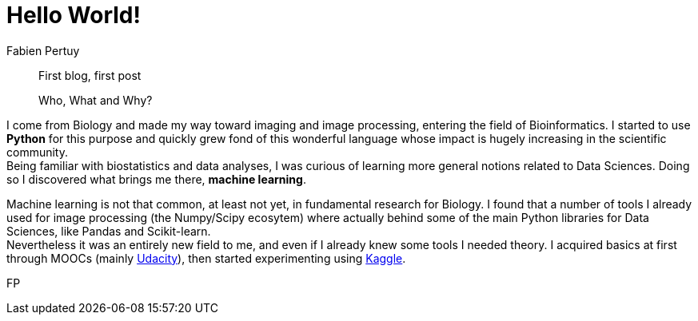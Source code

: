 = Hello World!
Fabien Pertuy
:hp-image: /images/covers/
:published_at: 2017-05-27
:hp-tags: Introduction, Python, Deep_Learning, Data_Science

[abstract]
--
First blog, first post

Who, What and Why?
--


// First blog, first post, at this point it seems appropriate to introduce myself and describe the purpose of this blog.

I come from Biology and made my way toward imaging and image processing, entering the field of Bioinformatics. I started to use *Python* for this purpose and quickly grew fond of this wonderful language whose impact is hugely increasing in the scientific community. +
Being familiar with biostatistics and data analyses, I was curious of learning more general notions related to Data Sciences. Doing so I discovered what brings me there, *machine learning*.

Machine learning is not that common, at least not yet, in fundamental research for Biology. I found that a number of tools I already used for image processing (the Numpy/Scipy ecosytem) where actually behind some of the main Python libraries for Data Sciences, like Pandas and Scikit-learn. +
Nevertheless it was an entirely new field to me, and even if I already knew some tools I needed theory. I acquired basics at first through MOOCs (mainly https://www.udacity.com/course/intro-to-machine-learning--ud120[Udacity]), then started experimenting using https://www.kaggle.com/[Kaggle]. +




// See https://hubpress.gitbooks.io/hubpress-knowledgebase/content/ for information about the parameters.

// :hp-alt-title: My English Title

{authorinitials}

